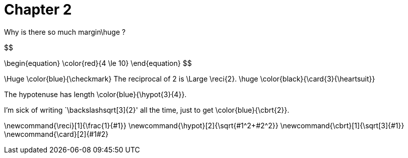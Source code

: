 = Chapter 2

Why is there so much margin$$\huge ?$$

$$

\begin{equation}
    \color{red}{4 \le 10}
\end{equation}
$$

$$\Huge \color{blue}{\checkmark}$$
The reciprocal of 2 is $$\Large \reci{2}$$.
$$
\huge \color{black}{\card{3}{\heartsuit}}
$$


The hypotenuse has length $$\color{blue}{\hypot{3}{4}}$$.

I'm sick of writing `$$\backslash$$sqrt[3]{2}' all the time, just to get $$\color{blue}{\cbrt{2}}$$.


$$\newcommand{\reci}[1]{\frac{1}{#1}}$$
$$\newcommand{\hypot}[2]{\sqrt{#1^2+#2^2}}$$
$$\newcommand{\cbrt}[1]{\sqrt[3]{#1}}$$
$$\newcommand{\card}[2]{#1#2}$$
